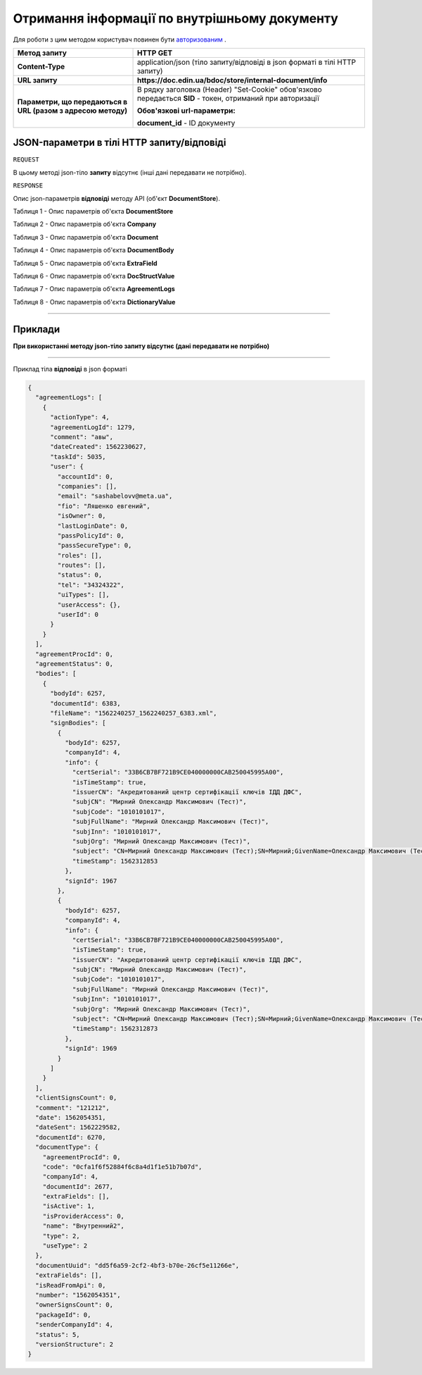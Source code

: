 #############################################################
**Отримання інформації по внутрішньому документу**
#############################################################

Для роботи з цим методом користувач повинен бути `авторизованим <https://wiki-df.edin.ua/uk/latest/API_DOCflow/Methods/Authorization.html>`__ .

+--------------------------------------------------------------+------------------------------------------------------------------------------------------------------------+
|                       **Метод запиту**                       |                                                **HTTP GET**                                                |
+==============================================================+============================================================================================================+
| **Content-Type**                                             | application/json (тіло запиту/відповіді в json форматі в тілі HTTP запиту)                                 |
+--------------------------------------------------------------+------------------------------------------------------------------------------------------------------------+
| **URL запиту**                                               |   **https://doc.edin.ua/bdoc/store/internal-document/info**                                                |
+--------------------------------------------------------------+------------------------------------------------------------------------------------------------------------+
| **Параметри, що передаються в URL (разом з адресою методу)** | В рядку заголовка (Header) "Set-Cookie" обов'язково передається **SID** - токен, отриманий при авторизації |
|                                                              |                                                                                                            |
|                                                              | **Обов'язкові url-параметри:**                                                                             |
|                                                              |                                                                                                            |
|                                                              | **document_id** - ID документу                                                                             |
+--------------------------------------------------------------+------------------------------------------------------------------------------------------------------------+

**JSON-параметри в тілі HTTP запиту/відповіді**
*******************************************************************

``REQUEST``

В цьому методі json-тіло **запиту** відсутнє (інші дані передавати не потрібно).

``RESPONSE``

Опис json-параметрів **відповіді** методу API (об'єкт **DocumentStore**).

Таблиця 1 - Опис параметрів об'єкта **DocumentStore**

.. csv-table:: 
  :file: for_csv/DocumentStore.csv
  :widths:  1, 12, 41
  :header-rows: 1
  :stub-columns: 0

Таблиця 2 - Опис параметрів об'єкта **Company**

.. csv-table:: 
  :file: for_csv/Company.csv
  :widths:  1, 12, 41
  :header-rows: 1
  :stub-columns: 0

Таблиця 3 - Опис параметрів об'єкта **Document**

.. csv-table:: 
  :file: for_csv/Document.csv
  :widths:  1, 12, 41
  :header-rows: 1
  :stub-columns: 0

Таблиця 4 - Опис параметрів об'єкта **DocumentBody**

.. csv-table:: 
  :file: for_csv/DocumentBody.csv
  :widths:  1, 12, 41
  :header-rows: 1
  :stub-columns: 0

Таблиця 5 - Опис параметрів об'єкта **ExtraField**

.. csv-table:: 
  :file: for_csv/ExtraField.csv
  :widths:  1, 12, 41
  :header-rows: 1
  :stub-columns: 0

Таблиця 6 - Опис параметрів об'єкта **DocStructValue**

.. csv-table:: 
  :file: for_csv/DocStructValue.csv
  :widths:  1, 12, 41
  :header-rows: 1
  :stub-columns: 0

Таблиця 7 - Опис параметрів об'єкта **AgreementLogs**

.. csv-table:: 
  :file: for_csv/AgreementLogs.csv
  :widths:  1, 12, 41
  :header-rows: 1
  :stub-columns: 0

Таблиця 8 - Опис параметрів об'єкта **DictionaryValue**

.. csv-table:: 
  :file: for_csv/DictionaryValue.csv
  :widths:  1, 12, 41
  :header-rows: 1
  :stub-columns: 0

--------------

**Приклади**
*****************

**При використанні методу json-тіло запиту відсутнє (дані передавати не потрібно)**

--------------

Приклад тіла **відповіді** в json форматі 

.. code:: ruby

  {
    "agreementLogs": [
      {
        "actionType": 4,
        "agreementLogId": 1279,
        "comment": "авы",
        "dateCreated": 1562230627,
        "taskId": 5035,
        "user": {
          "accountId": 0,
          "companies": [],
          "email": "sashabelovv@meta.ua",
          "fio": "Ляшенко евгений",
          "isOwner": 0,
          "lastLoginDate": 0,
          "passPolicyId": 0,
          "passSecureType": 0,
          "roles": [],
          "routes": [],
          "status": 0,
          "tel": "34324322",
          "uiTypes": [],
          "userAccess": {},
          "userId": 0
        }
      }
    ],
    "agreementProcId": 0,
    "agreementStatus": 0,
    "bodies": [
      {
        "bodyId": 6257,
        "documentId": 6383,
        "fileName": "1562240257_1562240257_6383.xml",
        "signBodies": [
          {
            "bodyId": 6257,
            "companyId": 4,
            "info": {
              "certSerial": "33B6CB7BF721B9CE040000000CAB250045995A00",
              "isTimeStamp": true,
              "issuerCN": "Акредитований центр сертифікації ключів ІДД ДФС",
              "subjCN": "Мирний Олександр Максимович (Тест)",
              "subjCode": "1010101017",
              "subjFullName": "Мирний Олександр Максимович (Тест)",
              "subjInn": "1010101017",
              "subjOrg": "Мирний Олександр Максимович (Тест)",
              "subject": "CN=Мирний Олександр Максимович (Тест);SN=Мирний;GivenName=Олександр Максимович (Тест);Serial=2468620;C=UA;L=Київ",
              "timeStamp": 1562312853
            },
            "signId": 1967
          },
          {
            "bodyId": 6257,
            "companyId": 4,
            "info": {
              "certSerial": "33B6CB7BF721B9CE040000000CAB250045995A00",
              "isTimeStamp": true,
              "issuerCN": "Акредитований центр сертифікації ключів ІДД ДФС",
              "subjCN": "Мирний Олександр Максимович (Тест)",
              "subjCode": "1010101017",
              "subjFullName": "Мирний Олександр Максимович (Тест)",
              "subjInn": "1010101017",
              "subjOrg": "Мирний Олександр Максимович (Тест)",
              "subject": "CN=Мирний Олександр Максимович (Тест);SN=Мирний;GivenName=Олександр Максимович (Тест);Serial=2468620;C=UA;L=Київ",
              "timeStamp": 1562312873
            },
            "signId": 1969
          }
        ]
      }
    ],
    "clientSignsCount": 0,
    "comment": "121212",
    "date": 1562054351,
    "dateSent": 1562229582,
    "documentId": 6270,
    "documentType": {
      "agreementProcId": 0,
      "code": "0cfa1f6f52884f6c8a4d1f1e51b7b07d",
      "companyId": 4,
      "documentId": 2677,
      "extraFields": [],
      "isActive": 1,
      "isProviderAccess": 0,
      "name": "Внутренний2",
      "type": 2,
      "useType": 2
    },
    "documentUuid": "dd5f6a59-2cf2-4bf3-b70e-26cf5e11266e",
    "extraFields": [],
    "isReadFromApi": 0,
    "number": "1562054351",
    "ownerSignsCount": 0,
    "packageId": 0,
    "senderCompanyId": 4,
    "status": 5,
    "versionStructure": 2
  }


